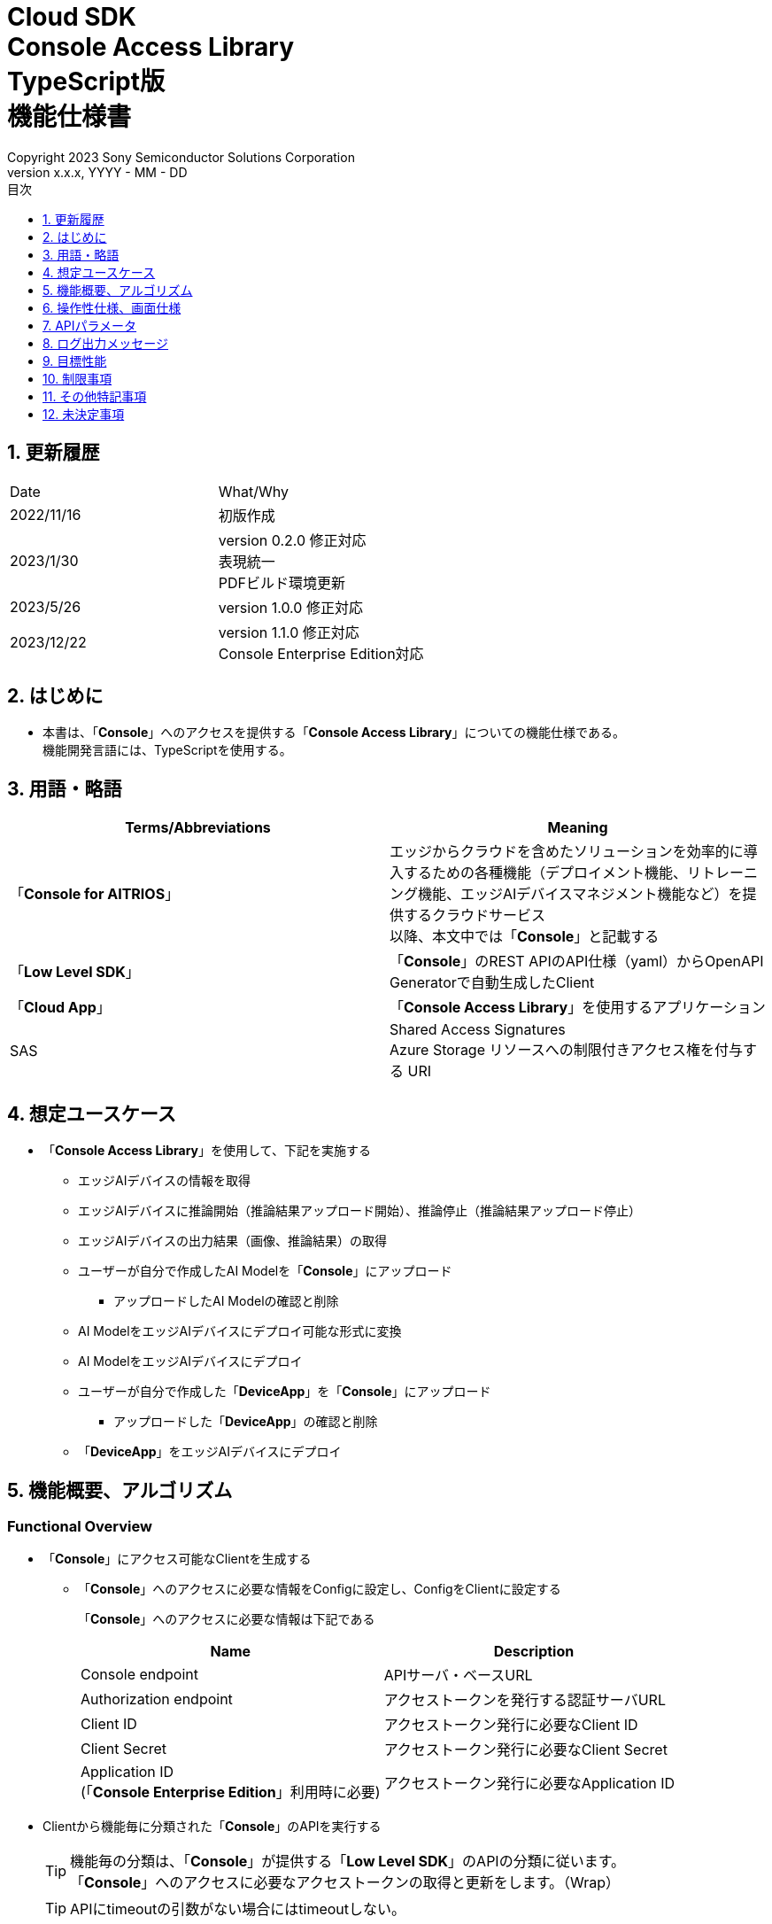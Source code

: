 = Cloud SDK pass:[<br/>] Console Access Library pass:[<br/>] TypeScript版 pass:[<br/>] 機能仕様書 pass:[<br/>]
:sectnums:
:sectnumlevels: 1
:author: Copyright 2023 Sony Semiconductor Solutions Corporation
:version-label: Version 
:revnumber: x.x.x
:revdate: YYYY - MM - DD
:trademark-desc: AITRIOS™、およびそのロゴは、ソニーグループ株式会社またはその関連会社の登録商標または商標です。
:toc:
:toc-title: 目次
:toclevels: 1
:chapter-label:
:lang: ja

== 更新履歴

|===
|Date |What/Why
|2022/11/16
|初版作成

|2023/1/30
|version 0.2.0 修正対応 +
表現統一 +
PDFビルド環境更新

|2023/5/26
|version 1.0.0 修正対応

|2023/12/22
|version 1.1.0 修正対応 +
Console Enterprise Edition対応

|===

== はじめに

* 本書は、「**Console**」へのアクセスを提供する「**Console Access Library**」についての機能仕様である。 +
機能開発言語には、TypeScriptを使用する。

== 用語・略語
|===
|Terms/Abbreviations |Meaning 

|「**Console for AITRIOS**」
|エッジからクラウドを含めたソリューションを効率的に導入するための各種機能（デプロイメント機能、リトレーニング機能、エッジAIデバイスマネジメント機能など）を提供するクラウドサービス +
以降、本文中では「**Console**」と記載する

|「**Low Level SDK**」
|「**Console**」のREST APIのAPI仕様（yaml）からOpenAPI Generatorで自動生成したClient

|「**Cloud App**」
|「**Console Access Library**」を使用するアプリケーション

|SAS
|Shared Access Signatures +
Azure Storage リソースへの制限付きアクセス権を付与する URI

|===

== 想定ユースケース
* 「**Console Access Library**」を使用して、下記を実施する
** エッジAIデバイスの情報を取得
** エッジAIデバイスに推論開始（推論結果アップロード開始）、推論停止（推論結果アップロード停止）
** エッジAIデバイスの出力結果（画像、推論結果）の取得
** ユーザーが自分で作成したAI Modelを「**Console**」にアップロード
*** アップロードしたAI Modelの確認と削除
** AI ModelをエッジAIデバイスにデプロイ可能な形式に変換
** AI ModelをエッジAIデバイスにデプロイ
** ユーザーが自分で作成した「**DeviceApp**」を「**Console**」にアップロード
*** アップロードした「**DeviceApp**」の確認と削除
** 「**DeviceApp**」をエッジAIデバイスにデプロイ

== 機能概要、アルゴリズム
[#_Functional-Overview]
=== Functional Overview
* 「**Console**」にアクセス可能なClientを生成する
** 「**Console**」へのアクセスに必要な情報をConfigに設定し、ConfigをClientに設定する
+
「**Console**」へのアクセスに必要な情報は下記である
+
|===
|Name |Description

|Console endpoint
|APIサーバ・ベースURL

|Authorization endpoint
|アクセストークンを発行する認証サーバURL

|Client ID
|アクセストークン発行に必要なClient ID

|Client Secret
|アクセストークン発行に必要なClient Secret

|Application ID +
 (「**Console Enterprise Edition**」利用時に必要)
|アクセストークン発行に必要なApplication ID

|===

* Clientから機能毎に分類された「**Console**」のAPIを実行する
+
[TIP]
====
機能毎の分類は、「**Console**」が提供する「**Low Level SDK**」のAPIの分類に従います。 +
「**Console**」へのアクセスに必要なアクセストークンの取得と更新をします。（Wrap）
====
+
[TIP]
====
APIにtimeoutの引数がない場合にはtimeoutしない。
====
** DeviceManagement
*** getDevices / エッジAIデバイスの情報一覧取得
*** startUploadInferenceResult / 推論結果メタデータ取得開始
*** stopUploadInferenceResult / 推論結果メタデータ取得停止
*** getCommandParameterFile / 「**Console**」に登録されたcommand parameter fileの一覧取得
** AI Model
*** importBaseModel / ベースモデルのインポート
*** getModels / モデル情報一覧取得
*** getBaseModelStatus / ベースモデル情報取得
*** deleteModel / モデル削除
*** publishModel / モデル発行
** Deployment
*** importDeviceApp / 「**DeviceApp**」のインポート
*** getDeviceApps / 「**DeviceApp**」の情報一覧取得
*** deleteDeviceApp / 「**DeviceApp**」の削除
*** getDeployConfigurations / デプロイconfig情報一覧取得
*** createDeployConfiguration / デプロイconfig情報登録
*** deployByConfiguration / デプロイ
*** getDeployHistory / デプロイ履歴取得
*** deleteDeployConfiguration / デプロイconfig情報削除
*** cancelDeployment / デプロイ状態強制キャンセル
*** deployDeviceApp / 「**DeviceApp**」のデプロイ
*** undeployDeviceApp / 「**DeviceApp**」のアンデプロイ
*** getDeviceAppDeploys / 「**DeviceApp**」のデプロイ履歴取得
** Insight
*** getImageDirectories / 画像保存ディレクトリ一覧取得
*** getImages / 保存済み画像取得
*** getInferenceResults / 保存済み推論結果メタデータ一覧取得
*** exportImages / 保存済み画像エクスポート

* 「**Low Level SDK**」のAPIをユースケースでまとめたHigh Level APIを実行できます。
** AI Model
*** publishModelWaitResponse / モデル発行し、完了待ち
** Deployment
*** deployByConfigurationWaitResponse / デプロイし、完了待ち
*** deployDeviceAppWaitResponse / 「**DeviceApp**」をデプロイし、完了待ち
** Insight
*** getImageData / 保存済み画像取得
**** getImagesは、最大256件取得のため、本APIはgetImagesを複数回呼び出し、制限を隠蔽
*** getLastInferenceData / 保存済み推論結果の最新データ取得
*** getLastInferenceAndImageData / 保存済み推論結果と画像の最新データ取得
**** Dateの最も新しい画像を取得し、画像に紐づく推論結果を探して返却

* 「**Console Access Library**」の実行時、コンソールにログの出力を行う
** ログフォーマットは下記の通りに定義する
*** [ログ出力時刻] [ログレベル] [クライアント名] : メッセージ本文
*** ログ出力時刻は、ユーザーが利用する環境のシステム時刻を使用する
*** ログ出力時刻は、ISO 8601形式で日付+時刻+タイムゾーンを出力する
*** ログ出力例: +
2022-06-21T11:31:42.612+0900 ERROR ConsoleAccessClient : Failed to log request

** ログレベルを指定して、出力するログレベルを切り替えられる
*** ログレベルは下記の通りに定義する
+
[%header%autowidth]
|===
|Level |Summary 

|ERROR
|「**Console Access Library**」の実行時、正常に処理を終了できなかった場合に使用する

|WARNING
|異常とは言い切れないが正常とも異なる、何らかの予期しない問題が発生したときに使用する

|INFO
|「**Console Access Library**」がイベントを実行する際に使用する

|DEBUG
|「**Console Access Library**」の動作状況等、詳細なデバッグ情報を使用する

|OFF
|全てのログを無効にする
|===
*** 指定したログレベル以上のログを出力する +
例) INFOを指定するとINFO/WARNING/ERRORを出力し、DEBUGは出力しない
*** 指定したログレベルがOFFの場合は、全てのログレベルを出力しない
*** 既定のログレベルはOFFとする
*** ログレベルの指定は、ライブラリを利用するアプリケーション側で開発言語毎に指定された手順で行う
+
[%header]
|===
|TypeScriptでの指定例
a|
[source,TypeScript]
----
import { Logger } from 'consoleaccesslibrary';

# Set the desired logging level
Logger.setLogLevel("warning")
----
|===

* 「**Console Access Library**」の実行時、エラー条件の確認を行う
** 下記の条件でエラーと判断する
*** APIの入力パラメータが不適
*** APIの入力パラメータは適切だが、 「**Low Level SDK**」からの応答が期待通りではない(Timeout/Errorなど)
*** 「**Console**」に正常に接続できない(認証エラー、URL誤り、など)

=== Algorithm
* 「**Console Access Library**」使用開始
. 「**Cloud App**」でConfigを作成
+
. 「**Cloud App**」からのClientを作成
+
Client生成時には、アクセストークンの取得、「**Low Level SDK**」の生成
. Client instanceから「**Low Level SDK**」のAPIをWrapしたAPI、機能複合したAPI（High Level API）を利用
+
「**Low Level SDK**」のAPIをWrapしたAPI内で、「**Console**」へのアクセスに必要なアクセストークンの取得、更新
+
- ConfigにApplication IDが渡された場合、Microsoft Authentication Libraryによるトークンの取得、更新
- アクセストークンの有効期限は1時間となっており、有効期限が残り180秒以下の場合、アクセストークンの更新

* 推論結果メタデータ取得開始 - 停止
. getDevices APIで、デバイスのIDを確認
. startUploadInferenceResult APIで推論結果メタデータ取得開始
. InsightのAPIを使用して、推論結果、画像の取得
. stopUploadInferenceResult APIで推論結果メタデータ取得停止


=== Under what condition
* 「**Console**」のAPIへのアクセスは「**Low Level SDK**」を使用すること

=== API
* Config
** constructor(consoleEndpoint: string, portalAuthorizationEndpoint: string, clientId: string, clientSecret: string, applicationId: string)

* Client
** constructor(configuration: Config)
** deviceManagement()
** aiModel()
** deployment()
** insight()

* DeviceManagement
** getDevices(deviceId?: string, deviceName?: string, connectionState?: string, deviceGroupId?: string, deviceIds?: string, scope?: string)
** startUploadInferenceResult(deviceId: string)
** stopUploadInferenceResult(deviceId: string)
** getCommandParameterFile()

* AI Model
** importBaseModel(modelId: string, model: string, converted?: boolean, vendorName?: string, comment?: string, inputFormatParam?: string, networkConfig?: string, networkType?: string, metadataFormatId?: string)
** getModels(modelId?: string, comment?: string, projectName?: string, modelPlatform?: string, projectType?: string, deviceId?: string, latestType?: string)
** getBaseModelStatus(modelId: string, latestType?: string)
** deleteModel(modelId: string)
** publishModel(modelId: string, deviceId?: string)

* AI Model High Level API
** publishModelWaitResponse(modelId: string, deviceId?: string, callback?: publishModelWaitResponseCallback)
*** publishModelWaitResponseCallback(status: string)

* Deployment
** importDeviceApp(compiledFlg: string, appName: string, versionNumber: string, fileName: string, fileContent: string, entryPoint?: string, comment?: string, schemaInfo?: object)
** getDeviceApps()
** deleteDeviceApp(appName: string, versionNumber: string)
** getDeployConfigurations()
** createDeployConfiguration(configId: string, comment?: string, sensorLoaderVersionNumber?: string, sensorVersionNumber?: string, modelId?: string, modelVersionNumber?: string, apFwVersionNumber?: string)
** deployByConfiguration(configId: string, deviceIds: string, replaceModelId?: string, comment?: string)
** getDeployHistory(deviceId: string)
** deleteDeployConfiguration(configId: string)
** cancelDeployment(deviceId: string, deployId: string)
** deployDeviceApp(appName: string, versionNumber: string, deviceIds: string, comment?: string)
** undeployDeviceApp(deviceIds: string)
** getDeviceAppDeploys(appName: string, versionNumber: string)

* Deployment High Level API
** deployByConfigurationWaitResponse(configId: string, deviceIds: string, replaceModelId?: string, comment?: string, timeout?: number, callback?: deployByConfigurationWaitResponseCallback)
*** deployByConfigurationWaitResponseCallback(deviceStatusArray: object)
** deployDeviceAppWaitResponse(appName: string, versionNumber: string, deviceIds: string, comment?: string, callback?: deployDeviceAppWaitResponseCallback)
*** deployDeviceAppWaitResponseCallback(deviceStatusArray: object)

* Insight
** getImageDirectories(deviceId?: string)
** getImages(deviceId: string, subDirectoryName: string, numberOfImages?: number, skip?: number, orderBy?: string)
** getInferenceResults(deviceId: string, filter?: string, numberOfInferenceResults?: number, raw?: number, time?: string)
** exportImages(key: string, fromDatetime?: string, toDatetime?: string, deviceId?: string, fileFormat?: string)

* Insight High Level API
** getImageData(deviceId: string, subDirectoryName: string, numberOfImages?: number, skip?: number, orderBy?: string)
** getLastInferenceData(deviceId: string)
** getLastInferenceAndImageData(deviceId: string, subDirectoryName: string)

=== Others Exclusive conditions / specifications
* command parameter fileをエッジAIデバイスに適用済みであること

== 操作性仕様、画面仕様
* なし

== APIパラメータ
各エラーメッセージは、関数名が言語によって異なる（この資料では代表してTypeScriptでのエラーメッセージを記載）

* Config
** constructor: コンストラクタ
+
【Error：consoleEndpointが空の場合】E001 : consoleEndpoint is required.
+
【Error：portalAuthorizationEndpointが空の場合】E001 : portalAuthorizationEndpoint is required.
+
【Error：clientIdが空の場合】E001 : clientId is required.
+
【Error：clientSecretが空の場合】E001 : clientSecret is required.
+
|===
|Parameter’s name|Meaning|Range of parameter

|consoleEndpoint
|「**Console**」へのアクセス先URL
|なし +
指定なしの場合、環境変数から読み出す

|portalAuthorizationEndpoint
|「**Console**」へのアクセスに必要なアクセストークン発行先URL
|なし +
指定なしの場合、環境変数から読み出す

|clientId
|アクセストークン発行に必要なClient ID
|なし +
指定なしの場合、環境変数から読み出す

|clientSecret
|アクセストークン発行に必要なClient Secret
|なし +
指定なしの場合、環境変数から読み出す

|application_id
|アクセストークン発行に必要なApplication ID
|なし +
指定なしの場合、環境変数から読み出す

|===
+
|===
|Return value|Meaning

|Config instance
|「**Console**」へのアクセスに必要な情報を保持したconfig instance
|===

* Client
** constructor: コンストラクタ
+
|===
|Parameter’s name|Meaning|Range of parameter

|configuration
|「**Console**」へのアクセスに必要な情報を保持したconfig instance
|なし

|===
+
|===
|Return value|Meaning

|Client instance
|「**Low Level SDK**」のAPIをWrapしたAPI、機能複合したAPI（High Level API）を実行可能なclient instance
|===

** deviceManagement: DeviceManagement APIを提供するInstanceの取得
+
|===
|Parameter’s name|Meaning|Range of parameter

|-
|-
|-

|===
+
|===
|Return value|Meaning

|DeviceManagement instance
|DeviceManagement APIを提供するInstance
|===

** aiModel: AI Model APIを提供するInstanceの取得
+
|===
|Parameter’s name|Meaning|Range of parameter

|-
|-
|-

|===
+
|===
|Return value|Meaning

|AI Model instance
|AI Model APIを提供するInstance
|===

** deployment: Deployment APIを提供するInstanceの取得
+
|===
|Parameter’s name|Meaning|Range of parameter

|-
|-
|-

|===
+
|===
|Return value|Meaning

|Deployment instance
|Deployment APIを提供するInstance
|===

** insight: Insight APIを提供するInstanceの取得
+
|===
|Parameter’s name|Meaning|Range of parameter

|-
|-
|-

|===
+
|===
|Return value|Meaning

|Insight instance
|Insight APIを提供するInstance
|===

* DeviceManagement
** getDevices: エッジAIデバイスの情報一覧取得
+
【Error：「**Low Level SDK**」にてErrorが発生した場合】「**Console Access Library**」で定義したErrorを発生させる
+
【Error：「**Low Level SDK**」のAPIから返却されたhttp_statusが200以外の場合】「**Console Access Library**」で定義したErrorを発生させる
+
|===
|Parameter’s name|Meaning|Range of parameter

|deviceId
|エッジAIデバイスのID
|部分検索、大文字小文字は区別しない +
指定なしの場合、全deviceId検索

|deviceName
|エッジAIデバイスの名前
|部分検索、大文字小文字は区別しない +
指定なしの場合、全deviceName検索

|connectionState
|接続状態
|接続状態の場合: Connected +
切断状態の場合: Disconnected +
完全一致検索、大文字小文字は区別しない +
指定なしの場合、全connectionState検索

|deviceGroupId
|エッジAIデバイスの所属グループ
|完全一致検索、大文字小文字は区別しない +
指定なしの場合、全deviceGroupId検索

|deviceIds
|エッジAIデバイスの所属グループ
|複数のDevice IDをカンマで区切って指定 +
指定なしの場合、全deviceIds検索

|scope
|エッジAIデバイスの所属グループ
|レスポンスパラメータの範囲を指定 +
設定値 +
full: 完全なパラメータを返す +
minimal: 最小限のパラメータを返す(応答速度が速い) +
指定なしの場合、全scope検索

|===
+
|===
|Return value|Meaning

|Device information
|エッジAIデバイスの情報
|===

** startUploadInferenceResult: 推論結果メタデータ取得開始
+
【Error：deviceIdが空の場合】E001 : deviceId is required.
+
【Error：「**Low Level SDK**」にてErrorが発生した場合】「**Console Access Library**」で定義したErrorを発生させる
+
【Error：「**Low Level SDK**」のAPIから返却されたhttp_statusが200以外の場合】「**Console Access Library**」で定義したErrorを発生させる
+
|===
|Parameter’s name|Meaning|Range of parameter

|deviceId
|エッジAIデバイスのID
|大文字小文字を区別する

|===
+
|===
|Return value|Meaning

|result
|実行結果

|outputSubDirectory
|Input Image格納パス、UploadMethod:Blob Storageのみ

|outputSubDirectoryIR
|Input Inference格納パス、UploadMethodIR:Blob Storageのみ

|===

** stopUploadInferenceResult: 推論結果メタデータ取得停止
+
【Error：deviceIdが空の場合】E001 : deviceId is required.
+
【Error：「**Low Level SDK**」にてErrorが発生した場合】「**Console Access Library**」で定義したErrorを発生させる
+
【Error：「**Low Level SDK**」のAPIから返却されたhttp_statusが200以外の場合】「**Console Access Library**」で定義したErrorを発生させる
+
|===
|Parameter’s name|Meaning|Range of parameter

|deviceId
|エッジAIデバイスのID
|大文字小文字を区別する

|===
+
|===
|Return value|Meaning

|result
|実行結果

|===

** getCommandParameterFile:  「**Console**」に登録されたcommand parameter fileの一覧取得
+
【Error：「**Low Level SDK**」にてErrorが発生した場合】「**Console Access Library**」で定義したErrorを発生させる
+
【Error：「**Low Level SDK**」のAPIから返却されたhttp_statusが200以外の場合】「**Console Access Library**」で定義したErrorを発生させる
+
|===
|Parameter’s name|Meaning|Range of parameter

|-
|-
|-

|===
+
|===
|Return value|Meaning

|result
|「**Console**」に登録されているCommandParameterの一覧

|===

* AI Model
** importBaseModel: ベースモデルのインポート
+
【Error：modelIdが空の場合】E001 : modelId is required.
+
【Error：modelが空の場合】E001 : model is required.
+
【Error：「**Low Level SDK**」にてErrorが発生した場合】「**Console Access Library**」で定義したErrorを発生させる
+
【Error：「**Low Level SDK**」のAPIから返却されたhttp_statusが200以外の場合】「**Console Access Library**」で定義したErrorを発生させる
+
|===
|Parameter’s name|Meaning|Range of parameter

|modelId
|モデルID(新規保存またはバージョンアップ対象のモデルID)
|100文字以内 +
下記以外は禁則文字 +
半角英数字 +
- ハイフン +
_ アンダーバー +
() 小括弧 +
. ドット

|model
|モデルファイル  SAS URI
|なし

|converted
|変換済みフラグ
|True: 変換後モデル +
False: 変換前モデル +
指定なしの場合、False

|vendorName
|ベンダー名（新規保存の場合に指定）
|100文字以内 +
バージョンアップの場合指定しない +
指定なしの場合、ベンダー名なし

|comment
|モデルを新規登録する際に入力するモデルに関する説明 +
新規保存時はモデルとバージョンの説明として設定される +
バージョンアップ時はバージョンの説明として設定される
|100文字以内
指定なしの場合、モデルを新規登録する際に入力するモデルに関する説明なし

|inputFormatParam
|input format paramファイル（json形式）のURI +
下記について評価を実施 +
 Azure：SAS URI +
 AWS：  Presigned URI +
用途：Packagerの変換情報(image format情報)
|SAS URI形式以外は禁則文字 +
jsonの形式はオブジェクトの配列(各オブジェクトは下記値を含む) +
例 +
ordinal: コンバータへのDNN入力の順序（値範囲：0～2） +
format: フォーマット（"RGB" or "BGR"） +
指定なしの場合、評価しない

|networkConfig
|network config ファイル（json形式）のURI +
下記について評価を実施 +
 Azure：SAS URI +
 AWS：  Presigned URI +
変換前モデルの場合、指定する(=変換後モデルの場合、無視する) +
用途：model converterの変換パラメータ情報
|SAS URI形式以外は禁則文字 +
指定なしの場合、評価しない

|networkType
|ネットワーク種別(モデル新規登録の場合のみ有効)
|0：Custom Vision +
1：Non Custom Vision +
指定なしの場合、1


|metadataFormatId
|メタデータ形式ID
|100文字以内

|===
+
|===
|Return value|Meaning

|result
|実行結果

|===

** getModels: モデル情報一覧取得
+
【Error：「**Low Level SDK**」にてErrorが発生した場合】「**Console Access Library**」で定義したErrorを発生させる
+
【Error：「**Low Level SDK**」のAPIから返却されたhttp_statusが200以外の場合】「**Console Access Library**」で定義したErrorを発生させる
+
|===
|Parameter’s name|Meaning|Range of parameter

|modelId
|モデルID
|部分検索 +
指定なしの場合、全modelId検索

|comment
|モデル説明
|部分検索 +
指定なしの場合、全comment検索

|projectName
|プロジェクト名
|部分検索 +
指定なしの場合、全projectName検索

|modelPlatform
|モデルプラットフォーム
|0 : Custom Vision +
1 : Non Custom Vision +
2 : Model Retrainer +
完全一致検索 +
指定なしの場合、全modelPlatform検索

|projectType
|プロジェクト種別
|0 : ベース +
1 : デバイス +
完全一致検索 +
指定なしの場合、全projectType検索

|deviceId
|エッジAIデバイスのID(デバイスモデルを検索したい場合に指定)
|完全一致検索 +
大文字小文字を区別する +
指定なしの場合、全deviceId検索

|latestType
|最新バージョン種別
|0 : 発行済み最新バージョン +
1 : 最新バージョン(変換/発行処理中モデルバージョンも含めた最新) +
完全一致検索 +
指定なしの場合、1

|===
+
|===
|Return value|Meaning

|Model information
|モデル情報

|===

** getBaseModelStatus: ベースモデル情報取得
+
【Error：modelIdが空の場合】E001 : modelId is required.
+
【Error：「**Low Level SDK**」にてErrorが発生した場合】「**Console Access Library**」で定義したErrorを発生させる
+
【Error：「**Low Level SDK**」のAPIから返却されたhttp_statusが200以外の場合】「**Console Access Library**」で定義したErrorを発生させる
+
|===
|Parameter’s name|Meaning|Range of parameter

|modelId
|モデルID
|なし

|latestType
|最新バージョン種別
|0 : 発行済み最新バージョン +
1 : 最新バージョン(変換/発行処理中モデルバージョンも含めた最新) +
完全一致検索 +
指定なしの場合、1

|===
+
|===
|Return value|Meaning

|Base Model information
|ベースモデル情報

|===

** deleteModel: モデル削除
+
【Error：modelIdが空の場合】E001 : modelId is required.
+
【Error：「**Low Level SDK**」にてErrorが発生した場合】「**Console Access Library**」で定義したErrorを発生させる
+
【Error：「**Low Level SDK**」のAPIから返却されたhttp_statusが200以外の場合】「**Console Access Library**」で定義したErrorを発生させる
+
|===
|Parameter’s name|Meaning|Range of parameter

|modelId
|モデルID
|なし

|===
+
|===
|Return value|Meaning

|result
|実行結果

|===

** publishModel: モデル発行
+
【Error：modelIdが空の場合】E001 : modelId is required.
+
【Error：「**Low Level SDK**」にてErrorが発生した場合】「**Console Access Library**」で定義したErrorを発生させる
+
【Error：「**Low Level SDK**」のAPIから返却されたhttp_statusが200以外の場合】「**Console Access Library**」で定義したErrorを発生させる
+
|===
|Parameter’s name|Meaning|Range of parameter

|modelId
|モデルID
|なし

|deviceId
|エッジAIデバイスのID
|大文字小文字を区別する +
デバイスモデルが対象の場合に指定する +
ベースモデルが対象の場合、指定しない

|===
+
|===
|Return value|Meaning

|result
|実行結果

|importId
|インポートID

|===

** publishModelWaitResponse: モデル発行し、完了待ち
+
【Error：modelIdが空の場合】E001 : modelId is required.
+
【Error：「**Low Level SDK**」にてErrorが発生した場合】「**Console Access Library**」で定義したErrorを発生させる
+
【Error：「**Low Level SDK**」のAPIから返却されたhttp_statusが200以外の場合】「**Console Access Library**」で定義したErrorを発生させる
+
|===
|Parameter’s name|Meaning|Range of parameter

|modelId
|モデルID
|なし

|deviceId
|エッジAIデバイスのID
|大文字小文字を区別する +
デバイスモデルが対象の場合に指定する +
ベースモデルが対象の場合、指定しない

|callback
|コールバック関数
|getBaseModelStatusで処理結果確認し、コールバック関数を呼び出して処理状況通知 +
指定なしの場合、コールバック通知なし

|===
+
|===
|Return value|Meaning

|result
|実行結果

|process time
|処理時間

|===

** publishModelWaitResponseCallback: publishModelWaitResponseの状態通知Callback
+
|===
|Parameter’s name|Meaning|Range of parameter

|status
|Publish状態
|'01': 'Before conversion' +
'02': 'Converting' +
'03': 'Conversion failed' +
'04': 'Conversion complete' +
'05': 'Adding to configuration' +
'06': 'Add to configuration failed' +
'07': 'Add to configuration complete' +
'11': 'Saving'(Model Retrainerの場合のモデル保存中ステータス)

|===
+
|===
|Return value|Meaning

|-
|-

|===

* Deployment
** importDeviceApp: 「**DeviceApp**」インポート
+
【Error：compiledFlgが空の場合】E001 : compiledFlg is required.
+
【Error：appNameが空の場合】E001 : appName is required.
+
【Error：versionNumberが空の場合】E001 : versionNumber is required.
+
【Error：fileNameが空の場合】E001 : fileName is required.
+
【Error：fileContentが空の場合】E001 : fileContent is required.
+
【Error：「**Low Level SDK**」にてErrorが発生した場合】「**Console Access Library**」で定義したErrorを発生させる
+
【Error：「**Low Level SDK**」のAPIから返却されたhttp_statusが200以外の場合】「**Console Access Library**」で定義したErrorを発生させる
+
|===
|Parameter’s name|Meaning|Range of parameter

|compiledFlg
|コンパイルフラグ
|0:未コンパイル(コンパイル処理を行う) +
1:コンパイル済み(コンパイル処理を行わない)

|appName
|「**DeviceApp**」名
|文字数上限は、appName + versionNumber <=31 とする +
下記以外は禁則文字 +
・英数字 +
・アンダーバー +
・ドット

|versionNumber
|「**DeviceApp**」バージョン
|文字数上限は、appName + versionNumber <=31 とする +
下記以外は禁則文字 +
・英数字 +
・アンダーバー +
・ドット

|fileName
|「**DeviceApp**」ファイル名
|なし

|fileContent
|「**DeviceApp**」ファイル内容
|Base64 Encodeされた文字列

|entryPoint
|「**EVPモジュール**」のエントリポイント
|なし +
指定なしの場合、"ppl"

|comment
|「**DeviceApp**」説明
|100文字以内 +
指定なしの場合、コメントなし

|schemaInfo
|スキーマ情報
|形式: +
const schemaInfo = +
 { interfaces: { in: [{ metadataFormatId: 'formatId' }] } }

|===
+
|===
|Return value|Meaning

|result
|実行結果

|===

** getDeviceApps: 「**DeviceApp**」情報一覧取得
+
【Error：「**Low Level SDK**」にてErrorが発生した場合】「**Console Access Library**」で定義したErrorを発生させる
+
【Error：「**Low Level SDK**」のAPIから返却されたhttp_statusが200以外の場合】「**Console Access Library**」で定義したErrorを発生させる
+
|===
|Parameter’s name|Meaning|Range of parameter

|-
|-
|-

|===
+
|===
|Return value|Meaning

|DeviceApp information
|「**DeviceApp**」情報

|===

** deleteDeviceApp: 「**DeviceApp**」削除
+
【Error：appNameが空の場合】E001 : appName is required.
+
【Error：versionNumberが空の場合】E001 : versionNumber is required.
+
【Error：「**Low Level SDK**」にてErrorが発生した場合】「**Console Access Library**」で定義したErrorを発生させる
+
【Error：「**Low Level SDK**」のAPIから返却されたhttp_statusが200以外の場合】「**Console Access Library**」で定義したErrorを発生させる
+
|===
|Parameter’s name|Meaning|Range of parameter

|appName
|「**DeviceApp**」名
|なし

|versionNumber
|「**DeviceApp**」バージョン
|なし

|===
+
|===
|Return value|Meaning

|result
|実行結果

|===

** getDeployConfigurations: デプロイconfig情報一覧取得
+
【Error：「**Low Level SDK**」にてErrorが発生した場合】「**Console Access Library**」で定義したErrorを発生させる
+
【Error：「**Low Level SDK**」のAPIから返却されたhttp_statusが200以外の場合】「**Console Access Library**」で定義したErrorを発生させる
+
|===
|Parameter’s name|Meaning|Range of parameter

|-
|-
|-

|===
+
|===
|Return value|Meaning

|DeployConfiguration information
|DeployConfiguration情報

|===

** createDeployConfiguration: デプロイconfig情報登録
+
【Error：configIdが空の場合】E001 : configId is required.
+
【Error：「**Low Level SDK**」にてErrorが発生した場合】「**Console Access Library**」で定義したErrorを発生させる
+
【Error：「**Low Level SDK**」のAPIから返却されたhttp_statusが200以外の場合】「**Console Access Library**」で定義したErrorを発生させる
+
|===
|Parameter’s name|Meaning|Range of parameter

|configId
|config ID
|20文字以内 +
下記以外は禁則文字 +
半角英数字 +
- ハイフン +
_ アンダーバー +
() 小括弧 +
. ドット

|comment
|Config説明
|100文字以内 +
指定なしの場合、コメントなし

|sensorLoaderVersionNumber
|SensorLoaderバージョン番号
|-1を指定した場合、デフォルトバージョン(システム設定「DVC0017」)を適用 +
指定なしの場合SensorLoaderデプロイなし

|sensorVersionNumber
|Sensorバージョン番号
|-1を指定した場合、デフォルトバージョン(システム設定「DVC0018」)を適用 +
指定なしの場合Sensorデプロイなし

|modelId
|モデルID
|指定なしの場合、モデルデプロイなし

|modelVersionNumber
|モデルバージョン番号
|指定なしの場合、最新のVersionを適用

|apFwVersionNumber
|ApFwバージョン番号
|指定なしの場合、ファームウェアデプロイなし

|===
+
|===
|Return value|Meaning

|result
|実行結果

|===

** deployByConfiguration: デプロイ
+
【Error：configIdが空の場合】E001 : configId is required.
+
【Error：deviceIdsが空の場合】E001 : deviceIds is required.
+
【Error：「**Low Level SDK**」にてErrorが発生した場合】「**Console Access Library**」で定義したErrorを発生させる
+
【Error：「**Low Level SDK**」のAPIから返却されたhttp_statusが200以外の場合】「**Console Access Library**」で定義したErrorを発生させる
+
|===
|Parameter’s name|Meaning|Range of parameter

|configId
|config ID
|なし

|deviceIds
|エッジAIデバイスのIDs
|カンマ区切りで複数のエッジAIデバイスのIDを指定 +
大文字小文字を区別する

|replaceModelId
|入替対象モデルID
|「modelId」または「networkId」を指定 +
指定されたモデルIDのものがDBに存在しない場合、入力された値をnetworkId(「**Console**」の内部管理ID)としてみなし、処理を行う +
指定なしの場合、入替しない.

|comment
|デプロイコメント
|100文字以内 +
指定なしの場合、コメントなし

|===
+
|===
|Return value|Meaning

|result
|実行結果

|===

** getDeployHistory: デプロイ履歴取得
+
【Error：deviceIdが空の場合】E001 : deviceId is required.
+
【Error：「**Low Level SDK**」にてErrorが発生した場合】「**Console Access Library**」で定義したErrorを発生させる
+
【Error：「**Low Level SDK**」のAPIから返却されたhttp_statusが200以外の場合】「**Console Access Library**」で定義したErrorを発生させる
+
|===
|Parameter’s name|Meaning|Range of parameter

|deviceId
|エッジAIデバイスのID
|大文字小文字を区別する

|===
+
|===
|Return value|Meaning

|deploy history
|デプロイ履歴

|===

** deleteDeployConfiguration: デプロイconfig情報削除
+
【Error：configIdが空の場合】E001 : configId is required.
+
【Error：「**Low Level SDK**」にてErrorが発生した場合】「**Console Access Library**」で定義したErrorを発生させる
+
【Error：「**Low Level SDK**」のAPIから返却されたhttp_statusが200以外の場合】「**Console Access Library**」で定義したErrorを発生させる
+
|===
|Parameter’s name|Meaning|Range of parameter

|configId
|config ID
|なし

|===
+
|===
|Return value|Meaning

|result
|実行結果

|===

** cancelDeployment: デプロイ状態強制キャンセル
+
【Error：deviceIdが空の場合】E001 : deviceId is required.
+
【Error：deployIdが空の場合】E001 : deployId is required.
+
【Error：「**Low Level SDK**」にてErrorが発生した場合】「**Console Access Library**」で定義したErrorを発生させる
+
【Error：「**Low Level SDK**」のAPIから返却されたhttp_statusが200以外の場合】「**Console Access Library**」で定義したErrorを発生させる
+
|===
|Parameter’s name|Meaning|Range of parameter

|deviceId
|エッジAIデバイスのID
|大文字小文字を区別する

|deployId
|デプロイID
|getDeployHistoryで取得出来るid

|===
+
|===
|Return value|Meaning

|result
|実行結果

|===

** deployDeviceApp: 「**DeviceApp**」デプロイ
+
【Error：appNameが空の場合】E001 : appName is required.
+
【Error：versionNumberが空の場合】E001 : versionNumber is required.
+
【Error：deviceIdsが空の場合】E001 : deviceIds is required.
+
【Error：「**Low Level SDK**」にてErrorが発生した場合】「**Console Access Library**」で定義したErrorを発生させる
+
【Error：「**Low Level SDK**」のAPIから返却されたhttp_statusが200以外の場合】「**Console Access Library**」で定義したErrorを発生させる
+
|===
|Parameter’s name|Meaning|Range of parameter

|appName
|App名
|なし

|versionNumber
|Appバージョン
|なし

|deviceIds
|エッジAIデバイスのIDs
|カンマ区切りで複数のエッジAIデバイスのIDを指定 +
大文字小文字を区別する

|comment
|デプロイコメント
|100文字以内 +
指定なしの場合、コメントなし

|===
+
|===
|Return value|Meaning

|result
|実行結果

|===

** undeployDeviceApp: 「**DeviceApp**」アンデプロイ
+
【Error：deviceIdsが空の場合】E001 : deviceIds is required.
+
【Error：「**Low Level SDK**」にてErrorが発生した場合】「**Console Access Library**」で定義したErrorを発生させる
+
【Error：「**Low Level SDK**」のAPIから返却されたhttp_statusが200以外の場合】「**Console Access Library**」で定義したErrorを発生させる
+
|===
|Parameter’s name|Meaning|Range of parameter

|deviceIds
|エッジAIデバイスのID
|カンマ区切りで複数のエッジAIデバイスのIDを指定 +
大文字小文字を区別する

|===
+
|===
|Return value|Meaning

|result
|実行結果

|===

** getDeviceAppDeploys: 「**DeviceApp**」デプロイ履歴取得
+
【Error：appNameが空の場合】E001 : appName is required.
+
【Error：versionNumberが空の場合】E001 : versionNumber is required.
+
【Error：「**Low Level SDK**」にてErrorが発生した場合】「**Console Access Library**」で定義したErrorを発生させる
+
【Error：「**Low Level SDK**」のAPIから返却されたhttp_statusが200以外の場合】「**Console Access Library**」で定義したErrorを発生させる
+
|===
|Parameter’s name|Meaning|Range of parameter

|appName
|App名
|なし

|versionNumber
|Appバージョン
|なし

|===
+
|===
|Return value|Meaning

|DeviceApp deploy history
|「**DeviceApp**」デプロイ履歴

|===

** deployByConfigurationWaitResponse: デプロイし、完了待ち
+
【Error：configIdが空の場合】E001 : configId is required.
+
【Error：deviceIdsが空の場合】E001 : deviceIds is required.
+
【Error：「**Low Level SDK**」にてErrorが発生した場合】「**Console Access Library**」で定義したErrorを発生させる
+
【Error：「**Low Level SDK**」のAPIから返却されたhttp_statusが200以外の場合】「**Console Access Library**」で定義したErrorを発生させる
+
|===
|Parameter’s name|Meaning|Range of parameter

|configId
|config ID
|なし

|deviceIds
|エッジAIデバイスのIDs
|カンマ区切りで複数のエッジAIデバイスのIDを指定 +
大文字小文字を区別する

|replaceModelId
|入替対象モデルID
|「modelId」または「networkId」を指定 +
指定されたモデルIDのものがDBに存在しない場合、入力された値をnetworkId(「**Console**」の内部管理ID)としてみなし、処理を行う +
指定なしの場合、入替しない.

|comment
|デプロイコメント
|100文字以内 +
指定なしの場合、コメントなし

|timeout
|完了待ちのtimeout時間 +
デプロイ処理でエッジAIデバイスがハングアップするなどで、処理中のままとなるケースがあるため、処理を抜けるtimeout
|なし +
指定なしの場合、3600秒

|callback
|コールバック関数 +
getDeployHistoryで処理結果確認し、コールバック関数を呼び出して処理状況通知
|指定なしの場合、コールバック通知なし

|===
+
|===
|Return value|Meaning

|result
|実行結果

|process time
|処理時間

|===

** deployByConfigurationWaitResponseCallback: deployByConfigurationWaitResponseの状態通知Callback
+
|===
|Parameter’s name|Meaning|Range of parameter

|deviceStatusArray
|エッジAIデバイスのDeploy状態リスト
|下記形式 +
[ +
　{ +
　　<deviceId>: { +
　　　"status":<status> +
　　} +
　}, +
] +

deployByConfigurationWaitResponseのdeviceIdsで指定したdeviceId分のデータが入る +

<deviceId>: エッジAIデバイスのID +
<status>: 下記のデプロイ状態を格納 +
　0：デプロイ中 +
　1：正常終了 +
　2：失敗 +
　3：キャンセル +
　9：「**DeviceApp**」アンデプロイ

|===
+
|===
|Return value|Meaning

|-
|-

|===

** deployDeviceAppWaitResponse: 「**DeviceApp**」デプロイし、完了待ち
+
【Error：appNameが空の場合】E001 : appName is required.
+
【Error：versionNumberが空の場合】E001 : versionNumber is required.
+
【Error：deviceIdsが空の場合】E001 : deviceIds is required.
+
【Error：「**Low Level SDK**」にてErrorが発生した場合】「**Console Access Library**」で定義したErrorを発生させる
+
【Error：「**Low Level SDK**」のAPIから返却されたhttp_statusが200以外の場合】「**Console Access Library**」で定義したErrorを発生させる
+
|===
|Parameter’s name|Meaning|Range of parameter

|appName
|App名
|なし

|versionNumber
|Appバージョン
|なし

|deviceIds
|エッジAIデバイスのIDs
|カンマ区切りで複数のエッジAIデバイスのIDを指定 +
大文字小文字を区別する

|comment
|デプロイコメント
|100文字以内 +
指定なしの場合、コメントなし

|callback
|コールバック関数 +
getDeviceAppDeploysで処理結果確認し、コールバック関数を呼び出して処理状況通知
|指定なしの場合、コールバック通知なし

|===
+
|===
|Return value|Meaning

|result
|実行結果

|process time
|処理時間

|===

** deployDeviceAppWaitResponseCallback: deployDeviceAppWaitResponseの状態通知Callback
+
|===
|Parameter’s name|Meaning|Range of parameter

|deviceStatusArray
|エッジAIデバイスのDeploy状態リスト
|下記形式 +
[ +
　{ +
　　<deviceId>: { +
　　　"status":<status>, +
　　　"found_position":<found_position>, +
　　　"skip":<skip> +
　　} +
　}, +
] +

deployDeviceAppWaitResponseのdeviceIdsで指定したdeviceId分のデータが入る +

<deviceId>: エッジAIデバイスのID +
<found_position>: getDeviceAppDeploysレスポンスに格納されるdeviceIdのindex +
<skip>: 下記の値を格納 +
　0: getDeviceAppDeploysレスポンスに格納される最新のstatusの場合 +
　1: getDeviceAppDeploysレスポンスに格納される最新以外のstatusの場合 +
<status>: 下記のデプロイ状態を格納 +
　0：デプロイ中 +
　1：正常終了 +
　2：失敗 +
　3：キャンセル +

|===
+
|===
|Return value|Meaning

|-
|-

|===

* Insight
** getImageDirectories: 画像保存ディレクトリ一覧取得
+
【Error：「**Low Level SDK**」にてErrorが発生した場合】「**Console Access Library**」で定義したErrorを発生させる
+
【Error：「**Low Level SDK**」のAPIから返却されたhttp_statusが200以外の場合】「**Console Access Library**」で定義したErrorを発生させる
+
|===
|Parameter’s name|Meaning|Range of parameter

|deviceId
|エッジAIデバイスのID
|大文字小文字を区別する +
指定なしの場合、全てのdeviceIdの情報を返す

|===
+
|===
|Return value|Meaning

|Image save directory information
|画像保存ディレクトリ情報
|===

** getImages: 保存済み画像取得
+
【Error：deviceIdが空の場合】E001 : deviceId is required.
+
【Error：subDirectoryNameが空の場合】E001 : subDirectoryName is required.
+
【Error：「**Low Level SDK**」にてErrorが発生した場合】「**Console Access Library**」で定義したErrorを発生させる
+
【Error：「**Low Level SDK**」のAPIから返却されたhttp_statusが200以外の場合】「**Console Access Library**」で定義したErrorを発生させる
+
|===
|Parameter’s name|Meaning|Range of parameter

|deviceId
|エッジAIデバイスのID
|大文字小文字を区別する

|subDirectoryName
|画像保存のサブディレクトリ
|なし +
サブディレクトリは、startUploadInferenceResultの応答で通知されるdirectory、または、getImageDirectoriesで取得したdirectory

|numberOfImages
|画像の取得数
|0-256 +
指定なしの場合:50

|skip
|取得をスキップする画像の数
|なし +
指定なしの場合:0

|orderBy
|ソート順：画像の作成された日時によるソート順
|DESC、ASC、desc、asc +
指定なしの場合:ASC

|===
+
|===
|Return value|Meaning

|Total image count
|全画像数

|Image filename and image content
|画像ファイル名と、画像ファイルデータ（Base64 Encode済みデータ）
|===

** getInferenceResults: 保存済み推論結果メタデータ一覧取得
+
【Error：deviceIdが空の場合】E001 : deviceId is required.
+
【Error：「**Low Level SDK**」にてErrorが発生した場合】「**Console Access Library**」で定義したErrorを発生させる
+
【Error：「**Low Level SDK**」のAPIから返却されたhttp_statusが200以外の場合】「**Console Access Library**」で定義したErrorを発生させる
+
|===
|Parameter’s name|Meaning|Range of parameter

|deviceId
|エッジAIデバイスのID
|大文字小文字を区別する

|filter
|検索フィルタ(AzureポータルのCosmos DB UIと下記以外は同じ仕様) +
- where文字列を先頭に付加する必要はない +
- deviceIdを付加する必要はない
|なし

|numberOfInferenceResults
|取得件数
|なし +
指定なしの場合:20

|raw
|推論結果のデータ形式
|1:Cosmos DBに格納されたままのレコードを付加 +
0:付与しない +
指定なしの場合:1

|time
|Cosmos DBに格納された推論結果データのタイムスタンプ
|yyyyMMddHHmmssfff +
- yyyy: 4桁の年の文字列 +
- MM: 2桁の月の文字列 +
- dd: 2桁の日の文字列 +
- HH: 2桁の時間の文字列 +
- mm: 2桁の分の文字列 +
- ss: 2桁の秒の文字列 +
- fff: 3桁のミリ秒の文字列

|===
+
|===
|Return value|Meaning

|inference data
|推論結果
|===

** exportImages: 保存済み画像エクスポート
+
【Error：keyが空の場合】E001 : key is required.
+
【Error：「**Low Level SDK**」にてErrorが発生した場合】「**Console Access Library**」で定義したErrorを発生させる
+
【Error：「**Low Level SDK**」のAPIから返却されたhttp_statusが200以外の場合】「**Console Access Library**」で定義したErrorを発生させる
+
|===
|Parameter’s name|Meaning|Range of parameter

|key
|RSA公開鍵
|Base64 Encodeされた文字列

|fromDatetime
|日時(From)
|yyyyMMddhhmm形式 +
指定なしの場合、Fromの範囲設定なし

|toDatetime
|日時(To)
|yyyyMMddhhmm形式 +
指定なしの場合、Toの範囲設定なし

|deviceId
|エッジAIデバイスのID
|大文字小文字を区別する +
指定なしの場合、全deviceId指定

|fileFormat
|画像ファイルフォーマット
|JPG、BMP、RAW +
指定しない場合、絞り込みなし

|===
+
|===
|Return value|Meaning

|key
|共通鍵 +
公開鍵で暗号化された画像復号化用の共通鍵

|url
|ダウンロード用のSUS URI

|===

** getImageData: 保存済み画像取得
+
【Error：deviceIdが空の場合】E001 : deviceId is required.
+
【Error：subDirectoryNameが空の場合】E001 : subDirectoryName is required.
+
【Error：「**Low Level SDK**」にてErrorが発生した場合】「**Console Access Library**」で定義したErrorを発生させる
+
【Error：「**Low Level SDK**」のAPIから返却されたhttp_statusが200以外の場合】「**Console Access Library**」で定義したErrorを発生させる
+
|===
|Parameter’s name|Meaning|Range of parameter

|deviceId
|エッジAIデバイスのID
|大文字小文字を区別する

|subDirectoryName
|画像保存のサブディレクトリ
|なし +
サブディレクトリは、startUploadInferenceResultの応答で通知されるdirectory、または、getImageDirectoriesで取得したdirectory

|numberOfImages
|画像の取得数
|なし +
指定なしの場合:50

|skip
|取得をスキップする画像の数
|なし +
指定なしの場合:0

|orderBy
|ソート順：画像の作成された日時によるソート順
|DESC、ASC、desc、asc +
指定なしの場合:ASC

|===
+
|===
|Return value|Meaning

|Total image count
|全画像数

|Image filename and image content
|画像ファイル名と、画像ファイルデータ（Base64 Encode済みデータ）
|===

** getLastInferenceData: 保存済み推論結果の最新データ取得
+
【Error：deviceIdが空の場合】E001 : deviceId is required.
+
【Error：「**Low Level SDK**」にてErrorが発生した場合】「**Console Access Library**」で定義したErrorを発生させる
+
【Error：「**Low Level SDK**」のAPIから返却されたhttp_statusが200以外の場合】「**Console Access Library**」で定義したErrorを発生させる
+
|===
|Parameter’s name|Meaning|Range of parameter

|deviceId
|エッジAIデバイスのID
|大文字小文字を区別する

|===
+
|===
|Return value|Meaning

|inference data
|推論結果
|===

** getLastInferenceAndImageData(): 保存済み推論結果と画像の最新データ取得
+
【Error：deviceIdが空の場合】E001 : deviceId is required.
+
【Error：subDirectoryNameが空の場合】E001 : subDirectoryName is required.
+
【Error：「**Low Level SDK**」にてErrorが発生した場合】「**Console Access Library**」で定義したErrorを発生させる
+
【Error：「**Low Level SDK**」のAPIから返却されたhttp_statusが200以外の場合】「**Console Access Library**」で定義したErrorを発生させる
+
|===
|Parameter’s name|Meaning|Range of parameter

|deviceId
|エッジAIデバイスのID
|大文字小文字を区別する

|subDirectoryName
|画像保存のサブディレクトリ
|なし +
サブディレクトリは、startUploadInferenceResultの応答で通知されるdirectory、または、getImageDirectoriesで取得したdirectory

|===
+
|===
|Return value|Meaning

|inference data and image data
|推論結果と画像データ（Base64 Encode済みデータ）
|===

== ログ出力メッセージ
レベル毎に表示するメッセージは下記の通り定義する

=== ERRORレベル
[%header%autowidth]
|===
|MessageID |Conditions |Message |Parameter
|E001
|必要な引数が渡されなかった際に出力される
|{0} is required.
|{0}:渡されなかった引数名
|===

=== WARNINGレベル
[%header%autowidth]
|===
|MessageID |Conditions |Message |Parameter
|W001
|非推奨になったクラスや関数を呼び出した際に出力される
|{0} has been deprecated.
|{0}:呼び出されたクラスや関数名
|===

=== INFOレベル
T.B.D.

=== DEBUGレベル
T.B.D.

== 目標性能
* なし

== 制限事項
* なし

== その他特記事項
* なし

== 未決定事項
* なし
